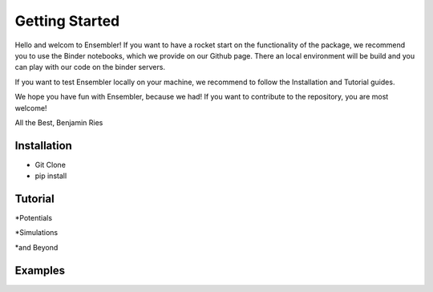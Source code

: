 Getting Started
===============
Hello and welcom to Ensembler!
If you want to have a rocket start on the functionality of the package,
we recommend you to use the Binder notebooks, which we provide on our Github page.
There an local environment will be build and you can play with our code on the binder servers.

If you want to test Ensembler locally on your machine, we recommend to follow the Installation and Tutorial guides.

We hope you have fun with Ensembler, because we had!
If you want to contribute to the repository, you are most welcome!

All the Best,
Benjamin Ries


Installation
-------------
* Git Clone

* pip install


Tutorial
---------
*Potentials

*Simulations

*and Beyond

Examples
---------

